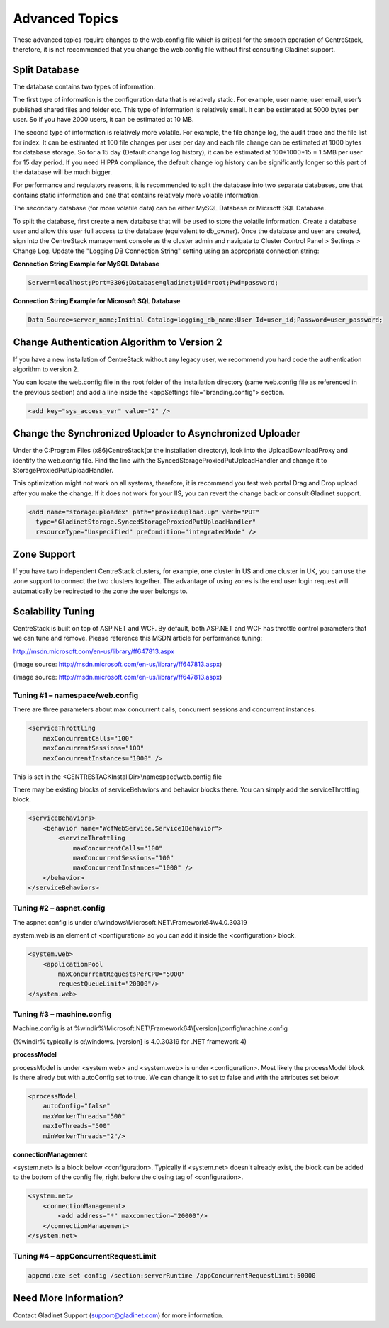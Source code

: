 ==============================
Advanced Topics
==============================

These advanced topics require changes to the web.config file which is critical for the smooth operation of
CentreStack, therefore, it is not recommended that you change the web.config file without first consulting
Gladinet support.

Split Database
----------------------

The database contains two types of information.

The first type of information is the configuration data that is relatively static. For example, user name, user email, user’s published shared files and folder etc. This type of information is relatively small. It can be estimated at 5000 bytes per user.
So if you have 2000 users, it can be estimated at 10 MB.

The second type of information is relatively more volatile. For example, the file change log, the audit trace
and the file list for index. It can be estimated at 100 file changes per user per day and each file change can be estimated
at 1000 bytes for database storage. So for a 15 day (Default change log history), it can be estimated at
100*1000*15 = 1.5MB per user for 15 day period. If you need HIPPA compliance, the default change log history can
be significantly longer so this part of the database will be much bigger.

For performance and regulatory reasons, it is recommended to split the database into two separate databases,
one that contains static information and one that contains relatively more volatile information.

The secondary database (for more volatile data) can be either MySQL Database or Micrsoft SQL Database.

To split the database, first create a new database that will be used to store the volatile information. Create a database user and allow this 
user full access to the database (equivalent to db_owner). Once the database and user are created, sign into the CentreStack management console 
as the cluster admin and navigate to Cluster Control Panel > Settings > Change Log. Update the "Logging DB Connection String" setting using an appropriate connection string:

.. image:: _static/image063.png

**Connection String Example for MySQL Database**

.. code-block:: xml

        Server=localhost;Port=3306;Database=gladinet;Uid=root;Pwd=password;



**Connection String Example for Microsoft SQL Database**

.. code-block:: xml

        Data Source=server_name;Initial Catalog=logging_db_name;User Id=user_id;Password=user_password;
        



Change Authentication Algorithm to Version 2
--------------------------------------------

If you have a new installation of CentreStack without any legacy user, we recommend you hard code the
authentication algorithm to version 2.

You can locate the web.config file in the root folder of the installation directory (same web.config file as
referenced in the previous section) and add a line inside the <appSettings file="branding.config"> section.

.. code-block:: xml

    <add key="sys_access_ver" value="2" />


Change the Synchronized Uploader to Asynchronized Uploader
-----------------------------------------------------------

Under the C:\Program Files (x86)\CentreStack\ (or the installation directory), look into the UploadDownloadProxy
and identify the web.config file. Find the line with the SyncedStorageProxiedPutUploadHandler and change it to
StorageProxiedPutUploadHandler.

This optimization might not work on all systems, therefore, it is recommend you test web portal Drag and Drop
upload after you make the change. If it does not work for your IIS, you can revert the change back or consult
Gladinet support.

.. code-block:: xml

  <add name="storageuploadex" path="proxiedupload.up" verb="PUT"
    type="GladinetStorage.SyncedStorageProxiedPutUploadHandler"
    resourceType="Unspecified" preCondition="integratedMode" />

Zone Support
-------------------

If you have two independent CentreStack clusters, for example, one cluster in US and one cluster in UK, you can
use the zone support to connect the two clusters together. The advantage of using zones is the end user login
request will automatically be redirected to the zone the user belongs to.

Scalability Tuning
----------------------

CentreStack is built on top of ASP.NET and WCF. By default, both ASP.NET and WCF has throttle control parameters
that we can tune and remove. Please reference this MSDN article for performance tuning:

http://msdn.microsoft.com/en-us/library/ff647813.aspx

.. image:: _static/image053.jpg

(image source: http://msdn.microsoft.com/en-us/library/ff647813.aspx)

.. image:: _static/image054.jpg

(image source: http://msdn.microsoft.com/en-us/library/ff647813.aspx)

Tuning #1 – namespace/web.config
^^^^^^^^^^^^^^^^^^^^^^^^^^^^^^^^^^^

There are three parameters about max concurrent calls, concurrent sessions and concurrent instances.

.. code-block:: xml

    <serviceThrottling
        maxConcurrentCalls="100"
        maxConcurrentSessions="100"
        maxConcurrentInstances="1000" />

This is set in the <CENTRESTACKInstallDir>\\namespace\\web.config file

There may be existing blocks of serviceBehaviors and behavior blocks there. You can simply add the serviceThrottling block. 

.. code-block:: xml

    <serviceBehaviors>
        <behavior name="WcfWebService.Service1Behavior">
            <serviceThrottling
                maxConcurrentCalls="100"
                maxConcurrentSessions="100"
                maxConcurrentInstances="1000" />
        </behavior>
    </serviceBehaviors>


Tuning #2 – aspnet.config
^^^^^^^^^^^^^^^^^^^^^^^^^^^

The aspnet.config is under c:\\windows\\Microsoft.NET\\Framework64\\v4.0.30319

system.web is an element of <configuration> so you can add it inside the <configuration> block.

.. code-block:: xml

    <system.web>
        <applicationPool
            maxConcurrentRequestsPerCPU="5000"
            requestQueueLimit="20000"/>
    </system.web>


Tuning #3 – machine.config
^^^^^^^^^^^^^^^^^^^^^^^^^^^^^

Machine.config is at %windir%\\Microsoft.NET\\Framework64\\[version]\\config\\machine.config

(%windir% typically is c:\\windows. [version] is 4.0.30319 for .NET framework 4)

**processModel**

processModel is under <system.web> and <system.web> is under <configuration>. Most likely 
the processModel block is there alredy but with autoConfig set to true. We can change it
to set to false and with the attributes set below.

.. code-block:: xml

    <processModel
        autoConfig="false"
        maxWorkerThreads="500"
        maxIoThreads="500"
        minWorkerThreads="2"/>


**connectionManagement**

<system.net> is a block below <configuration>. Typically if <system.net> doesn't already exist, the block
can be added to the bottom of the config file, right before the closing tag of <configuration>.

.. code-block:: xml

    <system.net>
        <connectionManagement>
            <add address="*" maxconnection="20000"/>
        </connectionManagement>
    </system.net>

Tuning #4 – appConcurrentRequestLimit
^^^^^^^^^^^^^^^^^^^^^^^^^^^^^^^^^^^^^^^^

.. code-block:: bat

    appcmd.exe set config /section:serverRuntime /appConcurrentRequestLimit:50000


Need More Information?
----------------------

Contact Gladinet Support (support@gladinet.com) for more information.